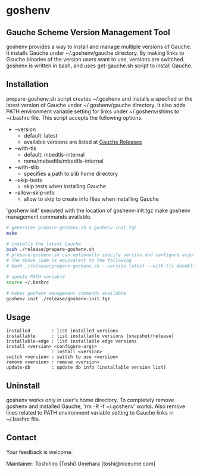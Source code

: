 * goshenv

** Gauche Scheme Version Management Tool

goshenv provides a way to install and manage multiple versions of
Gauche. It installs Gauche under ~/.goshenv/gauche directory. By
making links to Gsuche binaries of the version users want to use,
versions are switched. goshenv is written in bash, and uses
get-gauche.sh script to install Gauche.


** Installation

prepare-goshenv.sh script creates ~/.goshenv and installs a specfied
or the latest version of Gauche under ~/.goshenv/gauche directory. It
also adds PATH environment variable setting for links under
~/.goshenv/shims to ~/.bashrc file. This script accepts the following
options.

- --version
  - default: latest
  - available versions are listed at [[https://practical-scheme.net/gauche/releases/][Gauche Releases]]
- --with-tls
  - default: mbedtls-internal
  - none/mebedtls/mbedtls-internal
- --with-slib
  - specifies a path to slib home directory
- --skip-tests
  - skip tests when installing Gauche
- --allow-skip-info
  - allow to skip to create info files when installing Gauche

'goshenv init' executed with the location of goshenv-init.tgz
make goshenv management commands available.

#+BEGIN_SRC bash
# generates prepare-goshenv.sh & goshenv-init.tgz
make

# installs the latest Gauche
bash ./release/prepare-goshenv.sh
# prepare-goshenv.sh can optionally specify version and configure arguments
# The above code is equivalent to the following
# bash ./release/prepare-goshenv.sh --version latest --with-tls mbedtls-internal

# update PATH variable
source ~/.bashrc

# makes goshenv management commands available
goshenv init ./release/goshenv-init.tgz
#+END_SRC


** Usage

#+BEGIN_EXAMPLE
installed        : list installed versions
installable      : list installable versions (snapshot/release)
installable-edge : list installable edge versions
install <version> <configure-args>
                 : install <version>
switch <version> : switch to use <version>
remove <version> : remove <version>
update-db        : update db info (installable version list)
#+END_EXAMPLE


** Uninstall

goshenv works only in user's home directory. To completely remove
goshenv and installed Gauche, 'rm -R -f ~/.goshenv' works. Also remove
lines related to PATH environment variable setting to Gauche links in
~/.bashrc file.


** Contact

Your feedback is welcome.

Maintainer: Toshihiro (Toshi) Umehara [toshi@niceume.com]
